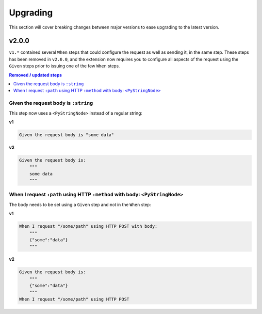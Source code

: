 Upgrading
=========

This section will cover breaking changes between major versions to ease upgrading to the latest version.

v2.0.0
------

``v1.*`` contained several ``When`` steps that could configure the request as well as sending it, in the same step. These steps has been removed in ``v2.0.0``, and the extension now requires you to configure all aspects of the request using the ``Given`` steps prior to issuing one of the few ``When`` steps.

.. contents:: Removed / updated steps
    :local:

Given the request body is ``:string``
^^^^^^^^^^^^^^^^^^^^^^^^^^^^^^^^^^^^^

This step now uses a ``<PyStringNode>`` instead of a regular string:

**v1**

.. code-block:: gherkin

    Given the request body is "some data"

**v2**

.. code-block:: gherkin

    Given the request body is:
        """
        some data
        """

When I request ``:path`` using HTTP ``:method`` with body: ``<PyStringNode>``
^^^^^^^^^^^^^^^^^^^^^^^^^^^^^^^^^^^^^^^^^^^^^^^^^^^^^^^^^^^^^^^^^^^^^^^^^^^^^

The body needs to be set using a ``Given`` step and not in the ``When`` step:

**v1**

.. code-block:: gherkin

    When I request "/some/path" using HTTP POST with body:
        """
        {"some":"data"}
        """

**v2**

.. code-block:: gherkin

    Given the request body is:
        """
        {"some":"data"}
        """
    When I request "/some/path" using HTTP POST
